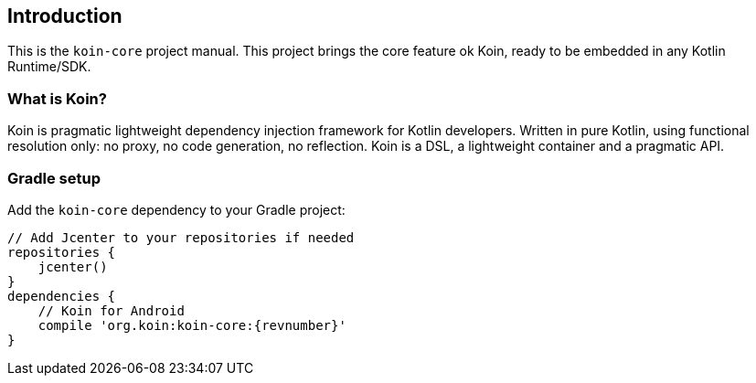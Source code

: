 == Introduction

This is the `koin-core` project manual. This project brings the core feature ok Koin, ready to be embedded in any Kotlin Runtime/SDK.

=== What is Koin?

Koin is pragmatic lightweight dependency injection framework for Kotlin developers. Written in pure Kotlin, using functional resolution only: no proxy, no code generation, no reflection. Koin is a DSL, a lightweight container and a pragmatic API.

=== Gradle setup

Add the `koin-core` dependency to your Gradle project:

[source,gradle,subs="attributes"]
----
// Add Jcenter to your repositories if needed
repositories {
    jcenter()
}
dependencies {
    // Koin for Android
    compile 'org.koin:koin-core:{revnumber}'
}
----

